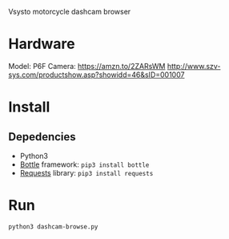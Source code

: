 Vsysto motorcycle dashcam browser

* Hardware
  Model: P6F
  Camera: https://amzn.to/2ZARsWM
  http://www.szv-sys.com/productshow.asp?showidd=46&sID=001007

* Install
** Depedencies  
   - Python3
   - [[http://bottlepy.org/docs/dev/][Bottle]] framework: =pip3 install bottle=
   - [[https://requests.readthedocs.io/en/master/][Requests]] library: =pip3 install requests=

* Run
  =python3 dashcam-browse.py=


